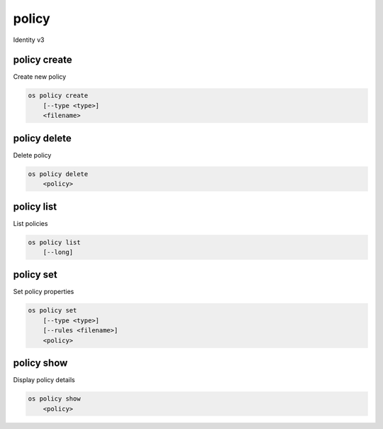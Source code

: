 ======
policy
======

Identity v3

policy create
-------------

Create new policy

.. program:: policy create
.. code:: bash

    os policy create
        [--type <type>]
        <filename>

.. option:: --type <type>

    New MIME type of the policy rules file (defaults to application/json)

.. describe:: <filename>

    New serialized policy rules file

policy delete
-------------

Delete policy

.. program:: policy delete
.. code:: bash

    os policy delete
        <policy>

.. describe:: <policy>

    Policy to delete

policy list
-----------

List policies

.. program:: policy list
.. code:: bash

    os policy list
        [--long]

.. option:: --long

    List additional fields in output

policy set
----------

Set policy properties

.. program:: policy set
.. code:: bash

    os policy set
        [--type <type>]
        [--rules <filename>]
        <policy>

.. option:: --type <type>

    New MIME type of the policy rules file

.. describe:: --rules <filename>

    New serialized policy rules file

.. describe:: <policy>

    Policy to modify

policy show
-----------

Display policy details

.. program:: policy show
.. code:: bash

    os policy show
        <policy>

.. describe:: <policy>

    Policy to display
